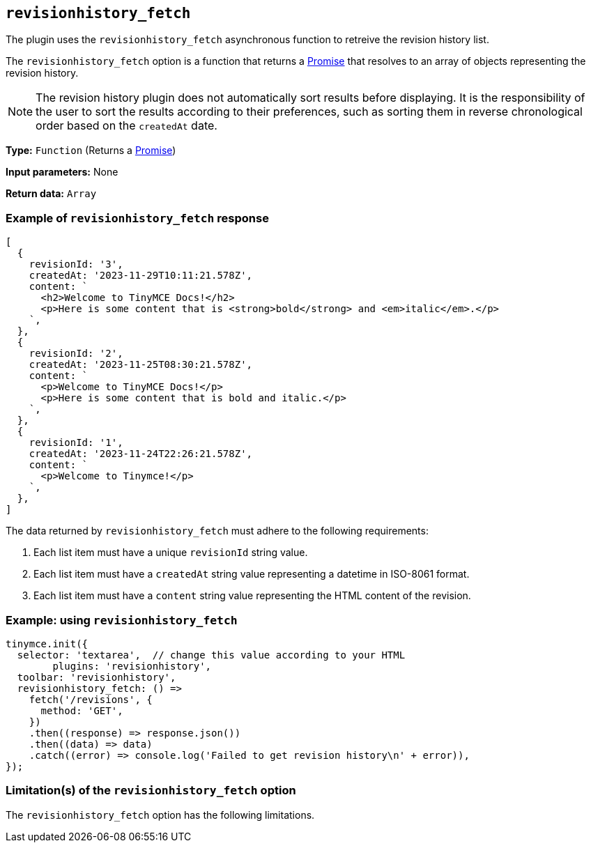 [[revisionhistory_fetch]]
== `revisionhistory_fetch`

The plugin uses the `revisionhistory_fetch` asynchronous function to retreive the revision history list.

The `revisionhistory_fetch` option is a function that returns a https://developer.mozilla.org/en-US/docs/Web/JavaScript/Reference/Global_Objects/Promise[Promise] that resolves to an array of objects representing the revision history.

[NOTE]
The revision history plugin does not automatically sort results before displaying. It is the responsibility of the user to sort the results according to their preferences, such as sorting them in reverse chronological order based on the `createdAt` date.

////
What does the option do?
Why use it?
When use it?
What values can it use?
What do these values do?
Are there risks?
  - Explain without using ‘risk’ or similar words.
  - Use NOTE or IMPORTANT admonitions if helpful.
  - For longer or more complicated scenarios, use the limitations section below.
////


*Type:* `+Function+` (Returns a https://developer.mozilla.org/en-US/docs/Web/JavaScript/Reference/Global_Objects/Promise[Promise])

*Input parameters:*
None

*Return data:* `+Array+`

=== Example of `revisionhistory_fetch` response

[source,js]
----
[
  {
    revisionId: '3',
    createdAt: '2023-11-29T10:11:21.578Z',
    content: `
      <h2>Welcome to TinyMCE Docs!</h2>
      <p>Here is some content that is <strong>bold</strong> and <em>italic</em>.</p>
    `,
  },
  {
    revisionId: '2',
    createdAt: '2023-11-25T08:30:21.578Z',
    content: `
      <p>Welcome to TinyMCE Docs!</p>
      <p>Here is some content that is bold and italic.</p>
    `,
  },
  {
    revisionId: '1',
    createdAt: '2023-11-24T22:26:21.578Z',
    content: `
      <p>Welcome to Tinymce!</p>
    `,
  },
]
----

The data returned by `revisionhistory_fetch` must adhere to the following requirements:

. Each list item must have a unique `revisionId` string value.
. Each list item must have a `createdAt` string value representing a datetime in ISO-8061 format.
. Each list item must have a `content` string value representing the HTML content of the revision.

=== Example: using `revisionhistory_fetch`

[source,js]
----
tinymce.init({
  selector: 'textarea',  // change this value according to your HTML
	plugins: 'revisionhistory',
  toolbar: 'revisionhistory',
  revisionhistory_fetch: () =>
    fetch('/revisions', {
      method: 'GET',
    })
    .then((response) => response.json())
    .then((data) => data)
    .catch((error) => console.log('Failed to get revision history\n' + error)),
});
----

// Remove if not applicable.
// Edit the sub-head to singular or plural as required.
=== Limitation(s) of the `revisionhistory_fetch` option

The `revisionhistory_fetch` option has the following limitations.

// Add explanatory material as per the comment block below then remove
// the block and this comment.

////
Known limitations.
Complicated scenarios.
Anything that warrants a CAUTION or WARNING admonition.
////

// Remove all comment lines and comment blocks before publishing.